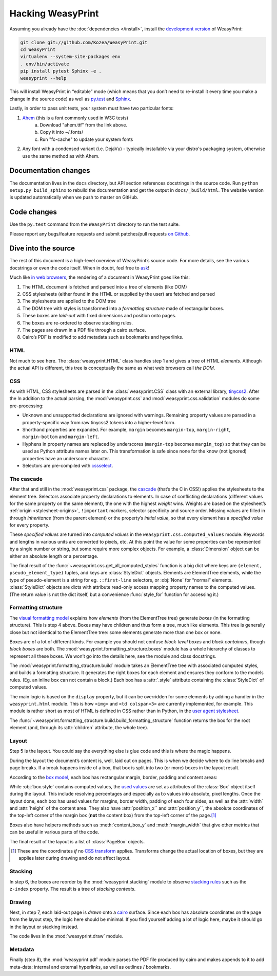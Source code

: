 Hacking WeasyPrint
==================

Assuming you already have the :doc:`dependencies </install>`,
install the `development version`_ of WeasyPrint:

.. _development version: https://github.com/Kozea/WeasyPrint

.. code-block:: sh

    git clone git://github.com/Kozea/WeasyPrint.git
    cd WeasyPrint
    virtualenv --system-site-packages env
    . env/bin/activate
    pip install pytest Sphinx -e .
    weasyprint --help

This will install WeasyPrint in “editable” mode
(which means that you don’t need to re-install it
every time you make a change in the source code)
as well as `py.test <http://pytest.org/>`_
and `Sphinx <http://sphinx.pocoo.org/>`_.

Lastly, in order to pass unit tests, your system must have two particular fonts:

1. `Ahem <https://www.w3.org/Style/CSS/Test/Fonts/Ahem/>`_ (this is a font commonly used in W3C tests)
	a) Download "ahem.ttf" from the link above.
	b) Copy it into ~/.fonts/
	c) Run "fc-cache" to update your system fonts
2. Any font with a condensed variant (i.e. DejaVu) - typically installable via your distro's packaging system, otherwise use the same method as with Ahem.


Documentation changes
---------------------

The documentation lives in the ``docs`` directory,
but API section references docstrings in the source code.
Run ``python setup.py build_sphinx`` to rebuild the documentation
and get the output in ``docs/_build/html``.
The website version is updated automatically when we push to master on GitHub.


Code changes
------------

Use the ``py.test`` command from the ``WeasyPrint`` directory to run the
test suite.

Please report any bugs/feature requests and submit patches/pull requests
`on Github <https://github.com/Kozea/WeasyPrint>`_.


Dive into the source
--------------------

The rest of this document is a high-level overview of WeasyPrint’s source
code. For more details, see the various docstrings or even the code itself.
When in doubt, feel free to `ask <http://weasyprint.org/community>`_!

Much like `in web browsers
<http://www.html5rocks.com/en/tutorials/internals/howbrowserswork/#The_main_flow>`_,
the rendering of a document in WeasyPrint goes like this:

1. The HTML document is fetched and parsed into a tree of elements (like DOM)
2. CSS stylesheets (either found in the HTML or supplied by the user) are
   fetched and parsed
3. The stylesheets are applied to the DOM tree
4. The DOM tree with styles is transformed into a *formatting structure* made of rectangular boxes.
5. These boxes are *laid-out* with fixed dimensions and position onto pages.
6. The boxes are re-ordered to observe stacking rules.
7. The pages are drawn in a PDF file through a cairo surface.
8. Cairo’s PDF is modified to add metadata such as bookmarks and hyperlinks.


HTML
....

Not much to see here. The :class:`weasyprint.HTML` class handles step 1 and
gives a tree of HTML *elements*. Although the actual API is different, this
tree is conceptually the same as what web browsers call *the DOM*.


CSS
...

As with HTML, CSS stylesheets are parsed in the :class:`weasyprint.CSS` class
with an external library, tinycss2_.
After the In addition to the actual parsing, the :mod:`weasyprint.css` and
:mod:`weasyprint.css.validation` modules do some pre-processing:

* Unknown and unsupported declarations are ignored with warnings.
  Remaining property values are parsed in a property-specific way
  from raw tinycss2 tokens into a higher-level form.
* Shorthand properties are expanded. For example, ``margin`` becomes
  ``margin-top``, ``margin-right``, ``margin-bottom`` and ``margin-left``.
* Hyphens in property names are replaced by underscores (``margin-top``
  becomes ``margin_top``) so that they can be used as Python attribute names
  later on. This transformation is safe since none for the know (not ignored)
  properties have an underscore character.
* Selectors are pre-compiled with cssselect_.

.. _tinycss2: http://packages.python.org/tinycss2/
.. _cssselect: http://packages.python.org/cssselect/


The cascade
...........

After that and still in the :mod:`weasyprint.css` package, the cascade_
(that’s the C in CSS!) applies the stylesheets to the element tree.
Selectors associate property declarations to elements. In case of conflicting
declarations (different values for the same property on the same element),
the one with the highest *weight* wins. Weights are based on the stylesheet’s
:ref:`origin <stylesheet-origins>`, ``!important`` markers, selector
specificity and source order. Missing values are filled in through
*inheritance* (from the parent element) or the property’s *initial value*,
so that every element has a *specified value* for every property.

.. _cascade: http://www.w3.org/TR/CSS21/cascade.html

These *specified values* are turned into *computed values* in the
``weasyprint.css.computed_values`` module. Keywords and lengths in various
units are converted to pixels, etc. At this point the value for some
properties can be represented by a single number or string, but some require
more complex objects. For example, a :class:`Dimension` object can be either
an absolute length or a percentage.

The final result of the :func:`~weasyprint.css.get_all_computed_styles`
function is a big dict where keys are ``(element, pseudo_element_type)``
tuples, and keys are :class:`StyleDict` objects. Elements are
ElementTree elements, while the type of pseudo-element is a string
for eg. ``::first-line`` selectors, or :obj:`None` for “normal”
elements. :class:`StyleDict` objects are dicts with attribute read-only access
mapping property names to the computed values.  (The return value is not the
dict itself, but a convenience :func:`style_for` function for accessing it.)


Formatting structure
....................

The `visual formatting model`_ explains how *elements* (from the ElementTree
tree) generate *boxes* (in the formatting structure). This is step 4 above.
Boxes may have children and thus form a tree, much like elements. This tree is
generally close but not identical to the ElementTree tree: some elements
generate more than one box or none.

.. _visual formatting model: http://www.w3.org/TR/CSS21/visuren.html

Boxes are of a lot of different kinds. For example you should not confuse
*block-level boxes* and *block containers*, though *block boxes* are both.
The :mod:`weasyprint.formatting_structure.boxes` module has a whole hierarchy
of classes to represent all these boxes. We won’t go into the details here,
see the module and class docstrings.

The :mod:`weasyprint.formatting_structure.build` module takes an ElementTree
tree with associated computed styles, and builds a formatting structure. It
generates the right boxes for each element and ensures they conform to the
models rules.  (Eg. an inline box can not contain a block.) Each box has a
:attr:`.style` attribute containing the :class:`StyleDict` of computed values.

The main logic is based on the ``display`` property, but it can be overridden
for some elements by adding a handler in the ``weasyprint.html`` module.
This is how ``<img>`` and ``<td colspan=3>`` are currently implemented,
for example.
This module is rather short as most of HTML is defined in CSS rather than
in Python, in the `user agent stylesheet`_.

The :func:`~weasyprint.formatting_structure.build.build_formatting_structure`
function returns the box for the root element (and, through its
:attr:`children` attribute, the whole tree).

.. _user agent stylesheet: https://github.com/Kozea/WeasyPrint/blob/master/weasyprint/css/html5_ua.css


Layout
......

Step 5 is the layout. You could say the everything else is glue code and
this is where the magic happens.

During the layout the document’s content is, well, laid out on pages.
This is when we decide where to do line breaks and page breaks. If a break
happens inside of a box, that box is split into two (or more) boxes in the
layout result.

According to the `box model`_, each box has rectangular margin, border,
padding and content areas:

.. _box model: http://www.w3.org/TR/CSS21/box.html

.. image:: _static/box_model.png
    :align: center

While :obj:`box.style` contains computed values, the `used values`_ are set
as attributes of the :class:`Box` object itself during the layout. This
include resolving percentages and especially ``auto`` values into absolute,
pixel lengths. Once the layout done, each box has used values for
margins, border width, padding of each four sides, as well as the
:attr:`width` and :attr:`height` of the content area. They also have
:attr:`position_x`` and :attr:`position_y``, the absolute coordinates of the
top-left corner of the margin box (**not** the content box) from the top-left
corner of the page.\ [#]_

Boxes also have helpers methods such as :meth:`content_box_y` and
:meth:`margin_width` that give other metrics that can be useful in various
parts of the code.

The final result of the layout is a list of :class:`PageBox` objects.

.. [#] These are the coordinates *if* no `CSS transform`_ applies.
       Transforms change the actual location of boxes, but they are applies
       later during drawing and do not affect layout.
.. _used values: http://www.w3.org/TR/CSS21/cascade.html#used-value
.. _CSS transform: http://www.w3.org/TR/css3-transforms/


Stacking
........

In step 6, the boxes are reorder by the :mod:`weasyprint.stacking` module
to observe `stacking rules`_ such as the ``z-index`` property.
The result is a tree of *stacking contexts*.

.. _stacking rules: http://www.w3.org/TR/CSS21/zindex.html


Drawing
.......

Next, in step 7, each laid-out page is *drawn* onto a cairo_ surface.
Since each box has absolute coordinates on the page from the layout step,
the logic here should be minimal. If you find yourself adding a lot of logic
here, maybe it should go in the layout or stacking instead.

The code lives in the :mod:`weasyprint.draw` module.

.. _cairo: http://cairographics.org/pycairo/


Metadata
........

Finally (step 8), the :mod:`weasyprint.pdf` module parses the PDF file
produced by cairo and makes appends to it to add meta-data:
internal and external hyperlinks, as well as outlines / bookmarks.
